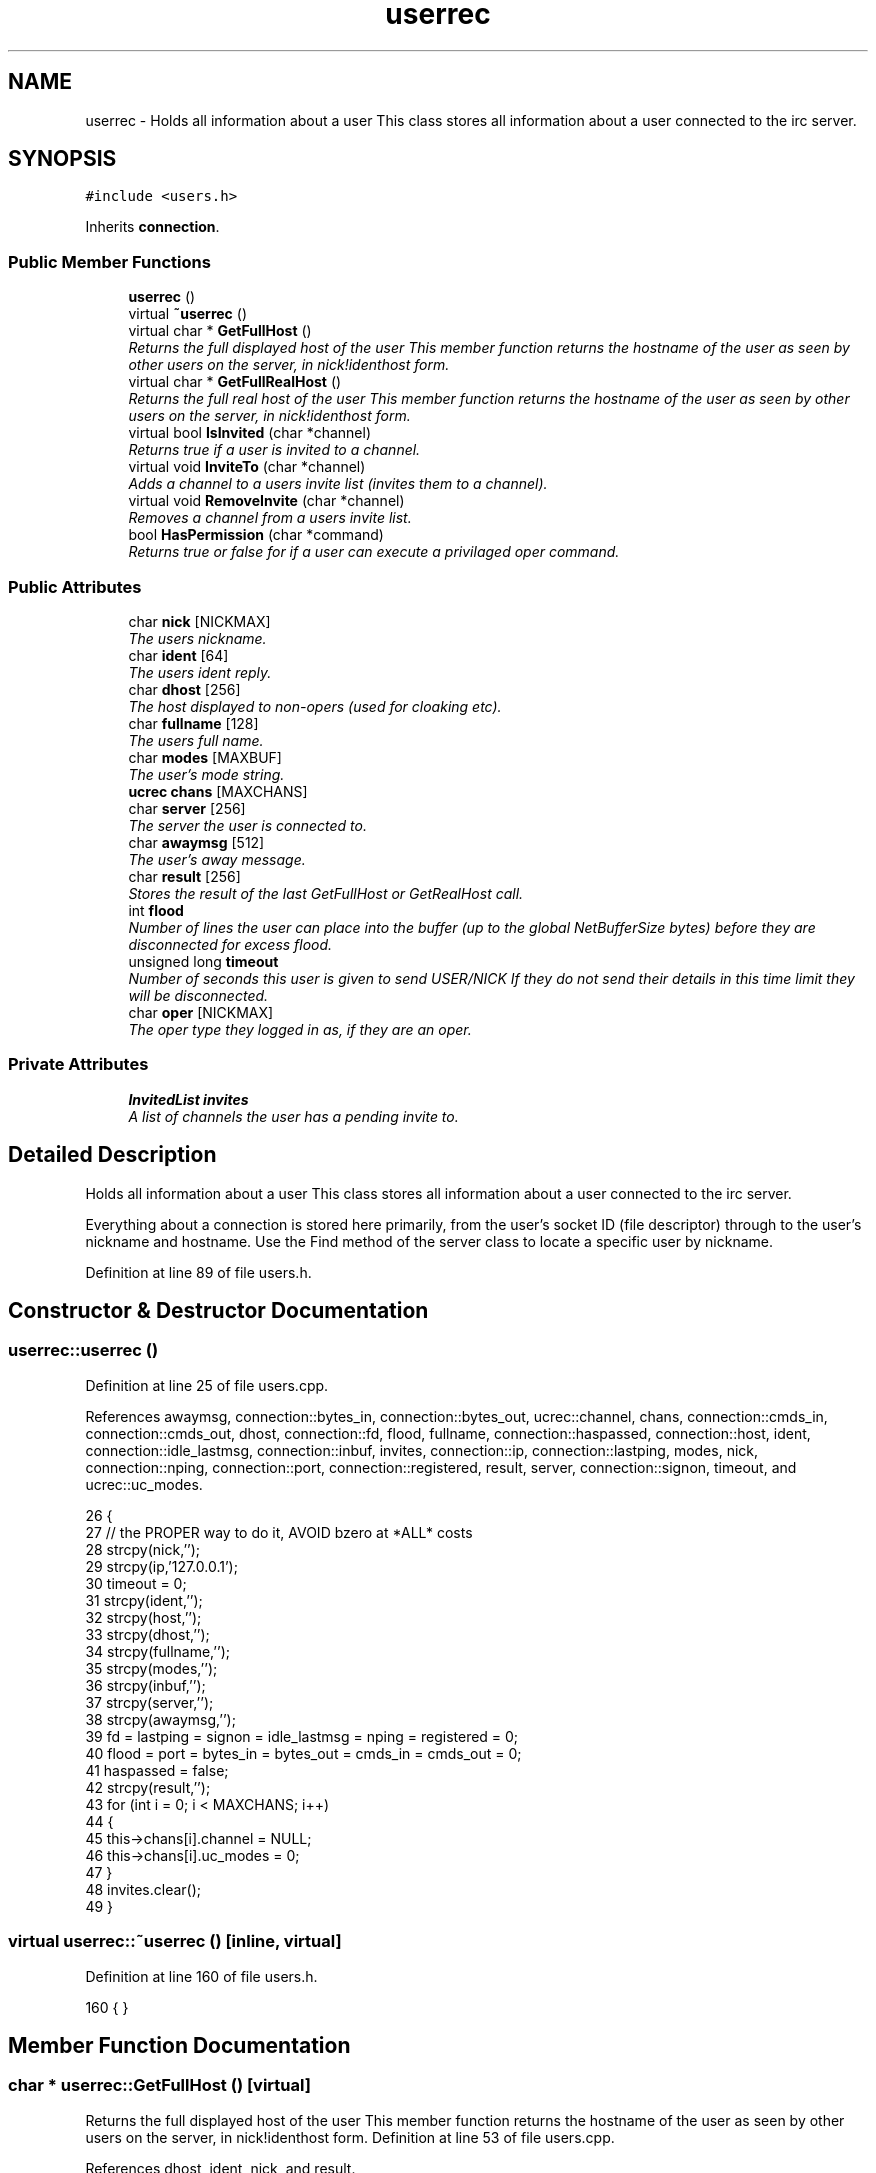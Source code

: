 .TH "userrec" 3 "25 Mar 2005" "InspIRCd" \" -*- nroff -*-
.ad l
.nh
.SH NAME
userrec \- Holds all information about a user This class stores all information about a user connected to the irc server.  

.PP
.SH SYNOPSIS
.br
.PP
\fC#include <users.h>\fP
.PP
Inherits \fBconnection\fP.
.PP
.SS "Public Member Functions"

.in +1c
.ti -1c
.RI "\fBuserrec\fP ()"
.br
.ti -1c
.RI "virtual \fB~userrec\fP ()"
.br
.ti -1c
.RI "virtual char * \fBGetFullHost\fP ()"
.br
.RI "\fIReturns the full displayed host of the user This member function returns the hostname of the user as seen by other users on the server, in nick!identhost form. \fP"
.ti -1c
.RI "virtual char * \fBGetFullRealHost\fP ()"
.br
.RI "\fIReturns the full real host of the user This member function returns the hostname of the user as seen by other users on the server, in nick!identhost form. \fP"
.ti -1c
.RI "virtual bool \fBIsInvited\fP (char *channel)"
.br
.RI "\fIReturns true if a user is invited to a channel. \fP"
.ti -1c
.RI "virtual void \fBInviteTo\fP (char *channel)"
.br
.RI "\fIAdds a channel to a users invite list (invites them to a channel). \fP"
.ti -1c
.RI "virtual void \fBRemoveInvite\fP (char *channel)"
.br
.RI "\fIRemoves a channel from a users invite list. \fP"
.ti -1c
.RI "bool \fBHasPermission\fP (char *command)"
.br
.RI "\fIReturns true or false for if a user can execute a privilaged oper command. \fP"
.in -1c
.SS "Public Attributes"

.in +1c
.ti -1c
.RI "char \fBnick\fP [NICKMAX]"
.br
.RI "\fIThe users nickname. \fP"
.ti -1c
.RI "char \fBident\fP [64]"
.br
.RI "\fIThe users ident reply. \fP"
.ti -1c
.RI "char \fBdhost\fP [256]"
.br
.RI "\fIThe host displayed to non-opers (used for cloaking etc). \fP"
.ti -1c
.RI "char \fBfullname\fP [128]"
.br
.RI "\fIThe users full name. \fP"
.ti -1c
.RI "char \fBmodes\fP [MAXBUF]"
.br
.RI "\fIThe user's mode string. \fP"
.ti -1c
.RI "\fBucrec\fP \fBchans\fP [MAXCHANS]"
.br
.ti -1c
.RI "char \fBserver\fP [256]"
.br
.RI "\fIThe server the user is connected to. \fP"
.ti -1c
.RI "char \fBawaymsg\fP [512]"
.br
.RI "\fIThe user's away message. \fP"
.ti -1c
.RI "char \fBresult\fP [256]"
.br
.RI "\fIStores the result of the last GetFullHost or GetRealHost call. \fP"
.ti -1c
.RI "int \fBflood\fP"
.br
.RI "\fINumber of lines the user can place into the buffer (up to the global NetBufferSize bytes) before they are disconnected for excess flood. \fP"
.ti -1c
.RI "unsigned long \fBtimeout\fP"
.br
.RI "\fINumber of seconds this user is given to send USER/NICK If they do not send their details in this time limit they will be disconnected. \fP"
.ti -1c
.RI "char \fBoper\fP [NICKMAX]"
.br
.RI "\fIThe oper type they logged in as, if they are an oper. \fP"
.in -1c
.SS "Private Attributes"

.in +1c
.ti -1c
.RI "\fBInvitedList\fP \fBinvites\fP"
.br
.RI "\fIA list of channels the user has a pending invite to. \fP"
.in -1c
.SH "Detailed Description"
.PP 
Holds all information about a user This class stores all information about a user connected to the irc server. 

Everything about a connection is stored here primarily, from the user's socket ID (file descriptor) through to the user's nickname and hostname. Use the Find method of the server class to locate a specific user by nickname. 
.PP
Definition at line 89 of file users.h.
.SH "Constructor & Destructor Documentation"
.PP 
.SS "userrec::userrec ()"
.PP
Definition at line 25 of file users.cpp.
.PP
References awaymsg, connection::bytes_in, connection::bytes_out, ucrec::channel, chans, connection::cmds_in, connection::cmds_out, dhost, connection::fd, flood, fullname, connection::haspassed, connection::host, ident, connection::idle_lastmsg, connection::inbuf, invites, connection::ip, connection::lastping, modes, nick, connection::nping, connection::port, connection::registered, result, server, connection::signon, timeout, and ucrec::uc_modes.
.PP
.nf
26 {
27         // the PROPER way to do it, AVOID bzero at *ALL* costs
28         strcpy(nick,'');
29         strcpy(ip,'127.0.0.1');
30         timeout = 0;
31         strcpy(ident,'');
32         strcpy(host,'');
33         strcpy(dhost,'');
34         strcpy(fullname,'');
35         strcpy(modes,'');
36         strcpy(inbuf,'');
37         strcpy(server,'');
38         strcpy(awaymsg,'');
39         fd = lastping = signon = idle_lastmsg = nping = registered = 0;
40         flood = port = bytes_in = bytes_out = cmds_in = cmds_out = 0;
41         haspassed = false;
42         strcpy(result,'');
43         for (int i = 0; i < MAXCHANS; i++)
44         {
45                 this->chans[i].channel = NULL;
46                 this->chans[i].uc_modes = 0;
47         }
48         invites.clear();
49 }
.fi
.SS "virtual userrec::~\fBuserrec\fP ()\fC [inline, virtual]\fP"
.PP
Definition at line 160 of file users.h.
.PP
.nf
160 {  }
.fi
.SH "Member Function Documentation"
.PP 
.SS "char * userrec::GetFullHost ()\fC [virtual]\fP"
.PP
Returns the full displayed host of the user This member function returns the hostname of the user as seen by other users on the server, in nick!identhost form. Definition at line 53 of file users.cpp.
.PP
References dhost, ident, nick, and result.
.PP
.nf
54 {
55         snprintf(result,MAXBUF,'%s!%s@%s',nick,ident,dhost);
56         return result;
57 }
.fi
.SS "char * userrec::GetFullRealHost ()\fC [virtual]\fP"
.PP
Returns the full real host of the user This member function returns the hostname of the user as seen by other users on the server, in nick!identhost form. If any form of hostname cloaking is in operation, e.g. through a module, then this method will ignore it and return the true hostname.Definition at line 60 of file users.cpp.
.PP
References connection::host, ident, nick, and result.
.PP
.nf
61 {
62         snprintf(result,MAXBUF,'%s!%s@%s',nick,ident,host);
63         return result;
64 }
.fi
.SS "bool userrec::HasPermission (char * command)"
.PP
Returns true or false for if a user can execute a privilaged oper command. This is done by looking up their oper type from \fBuserrec::oper\fP, then referencing this to their oper classes and checking the commands they can execute.Definition at line 109 of file users.cpp.
.PP
References config_f, and DEBUG.
.PP
.nf
110 {
111         char TypeName[MAXBUF],Classes[MAXBUF],ClassName[MAXBUF],CommandList[MAXBUF];
112         char* myclass;
113         char* mycmd;
114         char* savept;
115         char* savept2;
116         
117         // are they even an oper at all?
118         if (strchr(this->modes,'o'))
119         {
120                 log(DEBUG,'*** HasPermission: %s is an oper',this->nick);
121                 for (int j =0; j < ConfValueEnum('type',&config_f); j++)
122                 {
123                         ConfValue('type','name',j,TypeName,&config_f);
124                         if (!strcmp(TypeName,this->oper))
125                         {
126                                 log(DEBUG,'*** HasPermission: %s is an oper of type '%s'',this->nick,this->oper);
127                                 ConfValue('type','classes',j,Classes,&config_f);
128                                 char* myclass = strtok_r(Classes,' ',&savept);
129                                 while (myclass)
130                                 {
131                                         log(DEBUG,'*** HasPermission: checking classtype '%s'',myclass);
132                                         for (int k =0; k < ConfValueEnum('class',&config_f); k++)
133                                         {
134                                                 ConfValue('class','name',k,ClassName,&config_f);
135                                                 if (!strcmp(ClassName,myclass))
136                                                 {
137                                                         ConfValue('class','commands',k,CommandList,&config_f);
138                                                         log(DEBUG,'*** HasPermission: found class named %s with commands: '%s'',ClassName,CommandList);
139                                                         
140                                                         
141                                                         mycmd = strtok_r(CommandList,' ',&savept2);
142                                                         while (mycmd)
143                                                         {
144                                                                 if (!strcasecmp(mycmd,command))
145                                                                 {
146                                                                         log(DEBUG,'*** Command %s found, returning true',command);
147                                                                         return true;
148                                                                 }
149                                                                 mycmd = strtok_r(NULL,' ',&savept2);
150                                                         }
151                                                 }
152                                         }
153                                         myclass = strtok_r(NULL,' ',&savept);
154                                 }
155                         }
156                 }
157         }
158         return false;
159 }
.fi
.SS "void userrec::InviteTo (char * channel)\fC [virtual]\fP"
.PP
Adds a channel to a users invite list (invites them to a channel). Definition at line 80 of file users.cpp.
.PP
References Invited::channel, and invites.
.PP
.nf
81 {
82         Invited i;
83         strlcpy(i.channel,channel,CHANMAX);
84         invites.push_back(i);
85 }
.fi
.SS "bool userrec::IsInvited (char * channel)\fC [virtual]\fP"
.PP
Returns true if a user is invited to a channel. Definition at line 66 of file users.cpp.
.PP
References invites.
.PP
.nf
67 {
68         for (InvitedList::iterator i = invites.begin(); i != invites.end(); i++)
69         {
70                 if (i->channel) {
71                         if (!strcasecmp(i->channel,channel))
72                         {
73                                 return true;
74                         }
75                 }
76         }
77         return false;
78 }
.fi
.SS "void userrec::RemoveInvite (char * channel)\fC [virtual]\fP"
.PP
Removes a channel from a users invite list. This member function is called on successfully joining an invite only channel to which the user has previously been invited, to clear the invitation.Definition at line 87 of file users.cpp.
.PP
References DEBUG, and invites.
.PP
.nf
88 {
89         log(DEBUG,'Removing invites');
90         if (channel)
91         {
92                 if (invites.size())
93                 {
94                         for (InvitedList::iterator i = invites.begin(); i != invites.end(); i++)
95                         {
96                                 if (i->channel)
97                                 {
98                                         if (!strcasecmp(i->channel,channel))
99                                         {
100                                                 invites.erase(i);
101                                                 return;
102                                         }
103                                 }
104                         }
105                 }
106         }
107 }
.fi
.SH "Member Data Documentation"
.PP 
.SS "char \fBuserrec::awaymsg\fP[512]"
.PP
The user's away message. If this string is empty, the user is not marked as away.Definition at line 132 of file users.h.
.PP
Referenced by userrec().
.SS "\fBucrec\fP \fBuserrec::chans\fP[MAXCHANS]"
.PP
Definition at line 123 of file users.h.
.PP
Referenced by userrec().
.SS "char \fBuserrec::dhost\fP[256]"
.PP
The host displayed to non-opers (used for cloaking etc). This usually matches the value of \fBuserrec::host\fP.Definition at line 111 of file users.h.
.PP
Referenced by GetFullHost(), and userrec().
.SS "int \fBuserrec::flood\fP"
.PP
Number of lines the user can place into the buffer (up to the global NetBufferSize bytes) before they are disconnected for excess flood. Definition at line 143 of file users.h.
.PP
Referenced by userrec().
.SS "char \fBuserrec::fullname\fP[128]"
.PP
The users full name. Definition at line 115 of file users.h.
.PP
Referenced by userrec().
.SS "char \fBuserrec::ident\fP[64]"
.PP
The users ident reply. Definition at line 106 of file users.h.
.PP
Referenced by GetFullHost(), GetFullRealHost(), and userrec().
.SS "\fBInvitedList\fP \fBuserrec::invites\fP\fC [private]\fP"
.PP
A list of channels the user has a pending invite to. Definition at line 95 of file users.h.
.PP
Referenced by InviteTo(), IsInvited(), RemoveInvite(), and userrec().
.SS "char \fBuserrec::modes\fP[MAXBUF]"
.PP
The user's mode string. This may contain any of the following RFC characters: o, w, s, i Your module may define other mode characters as it sees fit.Definition at line 121 of file users.h.
.PP
Referenced by userrec().
.SS "char \fBuserrec::nick\fP[NICKMAX]"
.PP
The users nickname. An invalid nickname indicates an unregistered connection prior to the NICK command.Definition at line 102 of file users.h.
.PP
Referenced by ConfigReader::DumpErrors(), GetFullHost(), GetFullRealHost(), Server::QuitUser(), and userrec().
.SS "char \fBuserrec::oper\fP[NICKMAX]"
.PP
The oper type they logged in as, if they are an oper. This is used to check permissions in operclasses, so that we can say 'yay' or 'nay' to any commands they issue. The value of this is the value of a valid 'type name=' tag.Definition at line 156 of file users.h.
.SS "char \fBuserrec::result\fP[256]"
.PP
Stores the result of the last GetFullHost or GetRealHost call. You may use this to increase the speed of use of this class.Definition at line 137 of file users.h.
.PP
Referenced by GetFullHost(), GetFullRealHost(), and userrec().
.SS "char \fBuserrec::server\fP[256]"
.PP
The server the user is connected to. Definition at line 127 of file users.h.
.PP
Referenced by userrec().
.SS "unsigned long \fBuserrec::timeout\fP"
.PP
Number of seconds this user is given to send USER/NICK If they do not send their details in this time limit they will be disconnected. Definition at line 149 of file users.h.
.PP
Referenced by userrec().

.SH "Author"
.PP 
Generated automatically by Doxygen for InspIRCd from the source code.
